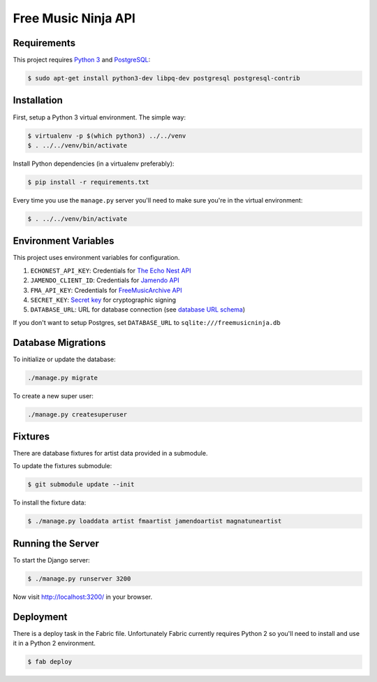 Free Music Ninja API
====================

.. image:: https://circleci.com/gh/FreeMusicNinja/freemusic.ninja.png?style=badge
    :target: https://circleci.com/gh/FreeMusicNinja/freemusic.ninja

.. image:: https://codecov.io/github/FreeMusicNinja/freemusic.ninja/coverage.svg?branch=master
    :target: https://codecov.io/github/FreeMusicNinja/freemusic.ninja?branch=master

Requirements
------------

This project requires `Python 3`_ and `PostgreSQL`_:

.. code-block:: bash

    $ sudo apt-get install python3-dev libpq-dev postgresql postgresql-contrib


Installation
------------

First, setup a Python 3 virtual environment.  The simple way:

.. code-block:: bash

    $ virtualenv -p $(which python3) ../../venv
    $ . ../../venv/bin/activate

Install Python dependencies (in a virtualenv preferably):

.. code-block:: bash

    $ pip install -r requirements.txt


Every time you use the ``manage.py`` server you'll need to make sure you're in the virtual environment:

.. code-block:: bash

    $ . ../../venv/bin/activate


Environment Variables
---------------------

This project uses environment variables for configuration.

1. ``ECHONEST_API_KEY``: Credentials for `The Echo Nest API`_
2. ``JAMENDO_CLIENT_ID``: Credentials for `Jamendo API`_
3. ``FMA_API_KEY``: Credentials for `FreeMusicArchive API`_
4. ``SECRET_KEY``: `Secret key`_ for cryptographic signing
5. ``DATABASE_URL``: URL for database connection (see `database URL schema`_)

If you don't want to setup Postgres, set ``DATABASE_URL`` to ``sqlite:///freemusicninja.db``


Database Migrations
-------------------

To initialize or update the database:

.. code-block:: bash

    ./manage.py migrate

To create a new super user:

.. code-block:: bash

    ./manage.py createsuperuser


Fixtures
--------

There are database fixtures for artist data provided in a submodule.

To update the fixtures submodule:

.. code-block:: bash

    $ git submodule update --init

To install the fixture data:

.. code-block:: bash

    $ ./manage.py loaddata artist fmaartist jamendoartist magnatuneartist


Running the Server
------------------

To start the Django server:

.. code-block:: bash

    $ ./manage.py runserver 3200

Now visit http://localhost:3200/ in your browser.


Deployment
----------

There is a deploy task in the Fabric file.  Unfortunately Fabric currently requires Python 2 so you'll need to install and use it in a Python 2 environment.

.. code-block:: bash

    $ fab deploy


.. _database url schema: https://github.com/kennethreitz/dj-database-url#url-schema
.. _freemusicarchive api: http://freemusicarchive.org/api/
.. _jamendo api: https://developer.jamendo.com/
.. _postgresql: https://www.python.org/downloads/
.. _python 3: https://www.python.org/downloads/
.. _secret key: https://docs.djangoproject.com/en/1.7/ref/settings/#std:setting-SECRET_KEY
.. _the echo nest api: https://developer.echonest.com/
